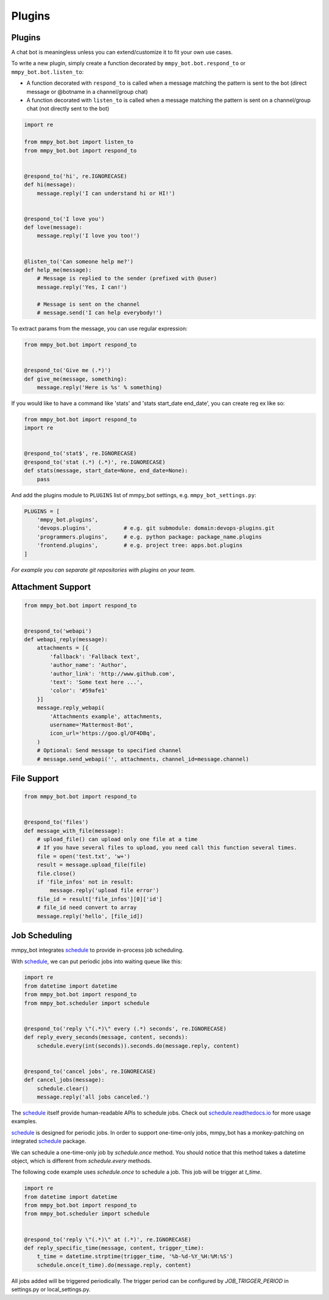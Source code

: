 Plugins
=======


Plugins
-------

A chat bot is meaningless unless you can extend/customize it to fit your own use cases.

To write a new plugin, simply create a function decorated by ``mmpy_bot.bot.respond_to`` or ``mmpy_bot.bot.listen_to``:

- A function decorated with ``respond_to`` is called when a message matching the pattern is sent to the bot (direct message or @botname in a channel/group chat)
- A function decorated with ``listen_to`` is called when a message matching the pattern is sent on a channel/group chat (not directly sent to the bot)

.. code-block:: python

    import re

    from mmpy_bot.bot import listen_to
    from mmpy_bot.bot import respond_to


    @respond_to('hi', re.IGNORECASE)
    def hi(message):
        message.reply('I can understand hi or HI!')


    @respond_to('I love you')
    def love(message):
        message.reply('I love you too!')


    @listen_to('Can someone help me?')
    def help_me(message):
        # Message is replied to the sender (prefixed with @user)
        message.reply('Yes, I can!')

        # Message is sent on the channel
        # message.send('I can help everybody!')


To extract params from the message, you can use regular expression:

.. code-block:: python

    from mmpy_bot.bot import respond_to


    @respond_to('Give me (.*)')
    def give_me(message, something):
        message.reply('Here is %s' % something)


If you would like to have a command like 'stats' and 'stats start_date end_date', you can create reg ex like so:

.. code-block:: python

    from mmpy_bot.bot import respond_to
    import re


    @respond_to('stat$', re.IGNORECASE)
    @respond_to('stat (.*) (.*)', re.IGNORECASE)
    def stats(message, start_date=None, end_date=None):
        pass



And add the plugins module to ``PLUGINS`` list of mmpy_bot settings, e.g. ``mmpy_bot_settings.py``:

.. code-block:: python

    PLUGINS = [
        'mmpy_bot.plugins',
        'devops.plugins',          # e.g. git submodule: domain:devops-plugins.git
        'programmers.plugins',     # e.g. python package: package_name.plugins
        'frontend.plugins',        # e.g. project tree: apps.bot.plugins
    ]

*For example you can separate git repositories with plugins on your team.*


Attachment Support
------------------

.. code-block:: python

    from mmpy_bot.bot import respond_to


    @respond_to('webapi')
    def webapi_reply(message):
        attachments = [{
            'fallback': 'Fallback text',
            'author_name': 'Author',
            'author_link': 'http://www.github.com',
            'text': 'Some text here ...',
            'color': '#59afe1'
        }]
        message.reply_webapi(
            'Attachments example', attachments,
            username='Mattermost-Bot',
            icon_url='https://goo.gl/OF4DBq',
        )
        # Optional: Send message to specified channel
        # message.send_webapi('', attachments, channel_id=message.channel)


File Support
------------------

.. code-block:: python

    from mmpy_bot.bot import respond_to


    @respond_to('files')
    def message_with_file(message):
        # upload_file() can upload only one file at a time
        # If you have several files to upload, you need call this function several times.
        file = open('test.txt', 'w+')
        result = message.upload_file(file)
        file.close()
        if 'file_infos' not in result:
            message.reply('upload file error')
        file_id = result['file_infos'][0]['id']
        # file_id need convert to array
        message.reply('hello', [file_id])


Job Scheduling
--------------

mmpy_bot integrates `schedule 
<https://github.com/dbader/schedule/>`_ to provide in-process job scheduling.

With `schedule 
<https://github.com/dbader/schedule/>`_, we can put periodic jobs into waiting queue like this:

.. code-block:: python

    import re
    from datetime import datetime
    from mmpy_bot.bot import respond_to
    from mmpy_bot.scheduler import schedule


    @respond_to('reply \"(.*)\" every (.*) seconds', re.IGNORECASE)
    def reply_every_seconds(message, content, seconds):
        schedule.every(int(seconds)).seconds.do(message.reply, content)


    @respond_to('cancel jobs', re.IGNORECASE)
    def cancel_jobs(message):
        schedule.clear()
        message.reply('all jobs canceled.')

The `schedule 
<https://github.com/dbader/schedule/>`_ itself provide human-readable APIs to schedule jobs. Check out `schedule.readthedocs.io <https://schedule.readthedocs.io/>`_ for more usage examples.

`schedule 
<https://github.com/dbader/schedule/>`_ is designed for periodic jobs.
In order to support one-time-only jobs, mmpy_bot has a monkey-patching on integrated 
`schedule 
<https://github.com/dbader/schedule/>`_ package.

We can schedule a one-time-only job by `schedule.once` method.
You should notice that this method takes a datetime object, which is different from `schedule.every` methods.

The following code example uses `schedule.once` to schedule a job.
This job will be trigger at `t_time`.

.. code-block:: python

    import re
    from datetime import datetime
    from mmpy_bot.bot import respond_to
    from mmpy_bot.scheduler import schedule


    @respond_to('reply \"(.*)\" at (.*)', re.IGNORECASE)
    def reply_specific_time(message, content, trigger_time):
        t_time = datetime.strptime(trigger_time, '%b-%d-%Y_%H:%M:%S')
        schedule.once(t_time).do(message.reply, content)

All jobs added will be triggered periodically. 
The trigger period can be configured by `JOB_TRIGGER_PERIOD` in settings.py or local_settings.py.

